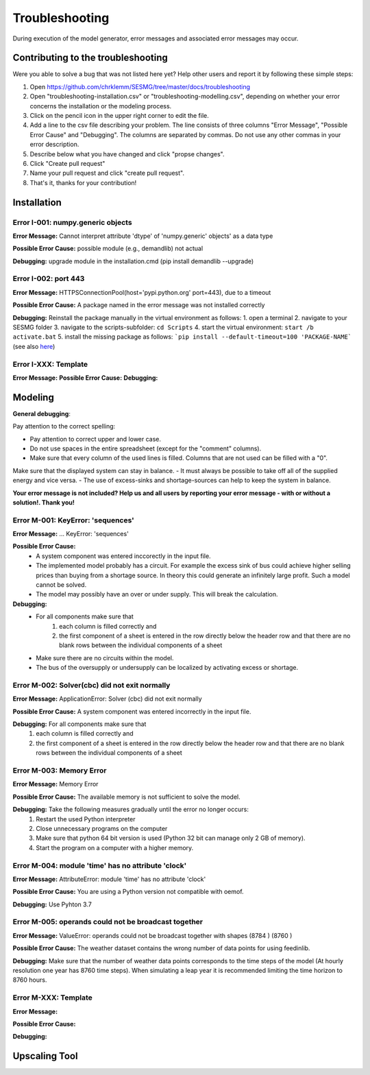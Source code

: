 Troubleshooting
*************************************************
During execution of the model generator, error messages and associated error messages may occur. 


Contributing to the troubleshooting
===============================

Were you able to solve a bug that was not listed here yet? Help other users and report it by following these simple steps:

1. Open https://github.com/chrklemm/SESMG/tree/master/docs/troubleshooting

2. Open "troubleshooting-installation.csv" or "troubleshooting-modelling.csv", depending on whether your error concerns the installation or the modeling process.

3. Click on the pencil icon in the upper right corner to edit the file.

4. Add a line to the csv file describing your problem. The line consists of three columns "Error Message", "Possible Error Cause" and "Debugging". The columns are separated by commas. Do not use any other commas in your error description.

5. Describe below what you have changed and click "propse changes".

6. Click "Create pull request"

7. Name your pull request and click "create pull request".

8. That's it, thanks for your contribution!



Installation
===============================

Error I-001: numpy.generic objects
----------------------------------
**Error Message:** Cannot interpret attribute 'dtype' of 'numpy.generic' objects' as a data type

**Possible Error Cause:** possible module (e.g., demandlib) not actual

**Debugging:** upgrade module in the installation.cmd (pip install demandlib --upgrade)

Error I-002: port 443
----------------------------------
**Error Message:** HTTPSConnectionPool(host='pypi.python.org' port=443), due to a timeout

**Possible Error Cause:** A package named in the error message was not installed correctly

**Debugging:** Reinstall the package manually in the virtual environment as follows: 1. open a terminal 2. navigate to your SESMG folder 3. navigate to the scripts-subfolder: ``cd Scripts`` 4. start the virtual environment: ``start /b activate.bat`` 5. install the missing package as follows: ```pip install --default-timeout=100 'PACKAGE-NAME``` (see also `here <https://stackoverflow.com/questions/43298872/how-to-solve-readtimeouterror-httpsconnectionpoolhost-pypi-python-org-port>`_)


Error I-XXX: Template
----------------------------------
**Error Message:**
**Possible Error Cause:**
**Debugging:**


Modeling
===============================

**General debugging**:

Pay attention to the correct spelling:

- Pay attention to correct upper and lower case.
- Do not use spaces in the entire spreadsheet (except for the "comment" columns).
- Make sure that every column of the used lines is filled. Columns that are not used can be filled with a "0".

Make sure that the displayed system can stay in balance.
- It must always be possible to take off all of the supplied energy and vice versa.
- The use of excess-sinks and shortage-sources can help to keep the system in balance.

**Your error message is not included? Help us and all users by reporting your error message - with or without a solution!. Thank you!**

Error M-001: KeyError: 'sequences'
----------------------------------
**Error Message:** ... KeyError: 'sequences'

**Possible Error Cause:** 
   - A system component was entered inccorectly in the input file.
   - The implemented model probably has a circuit. For example the excess sink of bus could achieve higher selling prices than buying from a shortage source. In theory this could generate an infinitely large profit. Such a model cannot be solved.  
   - The model may possibly have an over or under supply. This will break the calculation.

**Debugging:** 
   - For all components make sure that 
      1) each column is filled correctly  and 
      2) the first component of a sheet is entered in the row directly below the header row  and that there are no blank rows between the individual components of a sheet
   - Make sure  there are no circuits within the model.
   - The bus of the oversupply or undersupply can be localized by activating excess or shortage.
   
Error M-002: Solver(cbc) did not exit normally
----------------------------------------------
**Error Message:** ApplicationError: Solver (cbc) did not exit normally

**Possible Error Cause:** A system component was entered incorrectly in the input file.

**Debugging:** For all components  make sure that 
   1) each column is filled correctly and 
   2) the first component of a sheet is entered in the row directly below the header row  and that there are no blank rows between the individual components of a sheet
   
Error M-003: Memory Error
---------------------------------------------------
**Error Message:** Memory Error

**Possible Error Cause:** The available memory is not sufficient to solve the model.

**Debugging:** Take the following measures gradually until the error no longer occurs: 
   (1) Restart the used Python interpreter 
   (2) Close unnecessary programs on the computer 
   (3) Make sure that python 64 bit version is used (Python 32 bit can manage only 2 GB of memory). 
   (4) Start the program on a computer with a higher memory.

Error M-004: module 'time' has no attribute 'clock'
---------------------------------------------------
**Error Message:** AttributeError: module 'time' has no attribute 'clock'

**Possible Error Cause:** You are using a Python version not compatible with oemof.

**Debugging:** Use Pyhton 3.7

Error M-005: operands could not be broadcast together
-----------------------------------------------------
**Error Message:** ValueError: operands could not be broadcast together with shapes (8784 ) (8760 )

**Possible Error Cause:** The weather dataset contains the wrong number of data points for using feedinlib.

**Debugging:** Make sure that the number of weather data points corresponds to the time steps of the model (At hourly resolution  one year has 8760 time steps). When simulating a leap year  it is recommended limiting the time horizon to 8760 hours.

Error M-XXX: Template
-----------------------------------------------------
**Error Message:** 

**Possible Error Cause:** 

**Debugging:** 

.. csv-table::
   :file: ../troubleshooting/troubleshooting-modelling.csv
   :header-rows: 1
   
   
Upscaling Tool
===============================
.. csv-table:: 
   :file: ../troubleshooting/troubleshooting-upscaling.csv
   :header-rows: 1 
          

